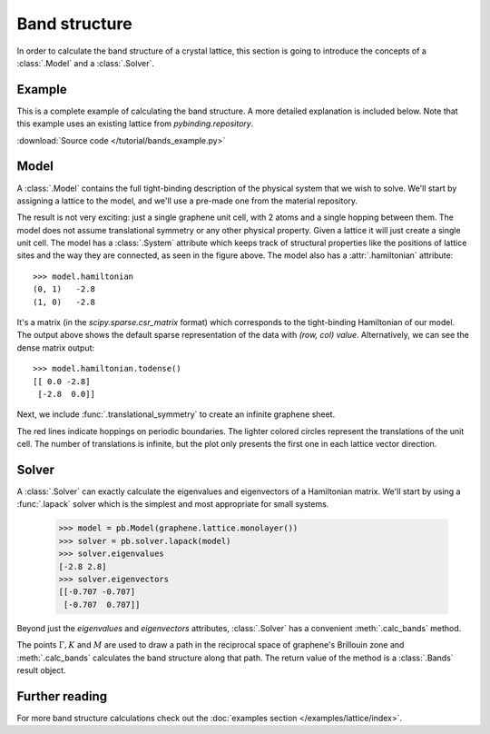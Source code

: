 Band structure
--------------

In order to calculate the band structure of a crystal lattice, this section is going to introduce
the concepts of a :class:`.Model` and a :class:`.Solver`.


Example
*******

This is a complete example of calculating the band structure. A more detailed explanation is
included below. Note that this example uses an existing lattice from `pybinding.repository`.

:download:`Source code </tutorial/bands_example.py>`

.. plot:: tutorial/bands_example.py
    :include-source:


Model
*****

A :class:`.Model` contains the full tight-binding description of the physical system that we wish
to solve. We'll start by assigning a lattice to the model, and we'll use a pre-made one from the
material repository.

.. plot::
    :context: reset

    from pybinding.repository import graphene

    model = pb.Model(graphene.lattice.monolayer())
    model.system.plot()

The result is not very exciting: just a single graphene unit cell, with 2 atoms and a single
hopping between them. The model does not assume translational symmetry or any other physical
property. Given a lattice it will just create a single unit cell. The model has a :class:`.System`
attribute which keeps track of structural properties like the positions of lattice sites and the
way they are connected, as seen in the figure above. The model also has a :attr:`.hamiltonian`
attribute::

    >>> model.hamiltonian
    (0, 1)   -2.8
    (1, 0)   -2.8

It's a matrix (in the `scipy.sparse.csr_matrix` format) which corresponds to the tight-binding
Hamiltonian of our model. The output above shows the default sparse representation of the data
with `(row, col) value`. Alternatively, we can see the dense matrix output::

    >>> model.hamiltonian.todense()
    [[ 0.0 -2.8]
     [-2.8  0.0]]

Next, we include :func:`.translational_symmetry` to create an infinite graphene sheet.

.. plot::
    :context: close-figs

    model = pb.Model(
        graphene.lattice.monolayer(),
        pb.translational_symmetry()
    )
    model.system.plot()

The red lines indicate hoppings on periodic boundaries. The lighter colored circles represent the
translations of the unit cell. The number of translations is infinite, but the plot only presents
the first one in each lattice vector direction.


Solver
******

A :class:`.Solver` can exactly calculate the eigenvalues and eigenvectors of a Hamiltonian matrix.
We'll start by using a :func:`.lapack` solver which is the simplest and most appropriate for small
systems.

    >>> model = pb.Model(graphene.lattice.monolayer())
    >>> solver = pb.solver.lapack(model)
    >>> solver.eigenvalues
    [-2.8 2.8]
    >>> solver.eigenvectors
    [[-0.707 -0.707]
     [-0.707  0.707]]

Beyond just the `eigenvalues` and `eigenvectors` attributes, :class:`.Solver` has a convenient
:meth:`.calc_bands` method.

.. plot::
    :context: close-figs

    from math import sqrt, pi

    model = pb.Model(
        graphene.lattice.monolayer(),
        pb.translational_symmetry()
    )
    solver = pb.solver.lapack(model)

    a_cc = graphene.a_cc
    Gamma = [0, 0]
    K1 = [-4*pi / (3*sqrt(3)*a_cc), 0]
    M = [0, 2*pi / (3*a_cc)]
    K2 = [2*pi / (3*sqrt(3)*a_cc), 2*pi / (3*a_cc)]

    bands = solver.calc_bands(K1, Gamma, M, K2)
    bands.plot(point_labels=['K', r'$\Gamma$', 'M', 'K'])

The points :math:`\Gamma, K` and :math:`M` are used to draw a path in the reciprocal space of
graphene's Brillouin zone and :meth:`.calc_bands` calculates the band structure along that path.
The return value of the method is a :class:`.Bands` result object.


Further reading
***************

For more band structure calculations check out the :doc:`examples section </examples/lattice/index>`.

